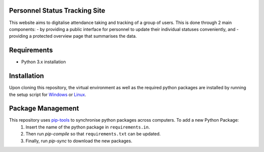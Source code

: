 **Personnel Status Tracking Site**
-----------------------------------

This website aims to digitalise attendance taking and tracking of a group of users. This is done through 2
main components:
- by providing a public interface for personnel to update their individual statuses conveniently, and
- providing a protected overview page that summarises the data.


Requirements
---------------
- Python 3.x installation


Installation
-------------
Upon cloning this repository, the virtual environment as well as the required python packages are installed
by running the setup script for `Windows`_ or `Linux`_.

.. _Windows: https://github.com/HiIAmTzeKean/semb-proj/blob/Master/requirements/setup_venv.bat

.. _Linux: https://github.com/HiIAmTzeKean/semb-proj/blob/Master/requirements/setup_venv.sh


Package Management
-------------------
This repository uses `pip-tools`_ to synchronise python packages across computers. To add a new Python Package:
    1. Insert the name of the python package in ``requirements.in``.
    2. Then run `pip-compile` so that ``requirements.txt`` can be updated.
    3. Finally, run `pip-sync` to download the new packages.

.. _pip-tools: https://github.com/jazzband/pip-tools

